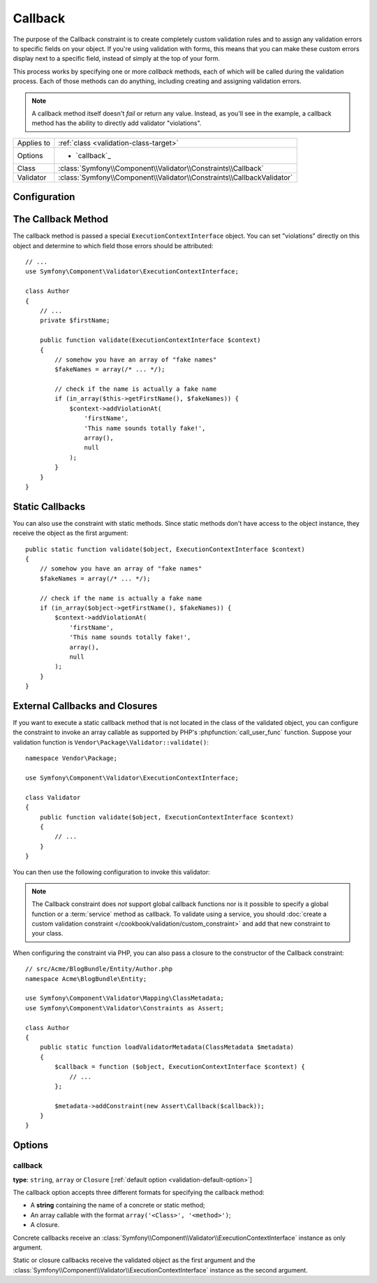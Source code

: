Callback
========

.. versionadded:: 2.4
    The ``Callback`` constraint was simplified in Symfony 2.4. For usage
    examples with older Symfony versions, see the corresponding versions of this
    documentation page.

The purpose of the Callback constraint is to create completely custom
validation rules and to assign any validation errors to specific fields on
your object. If you're using validation with forms, this means that you can
make these custom errors display next to a specific field, instead of simply
at the top of your form.

This process works by specifying one or more *callback* methods, each of
which will be called during the validation process. Each of those methods
can do anything, including creating and assigning validation errors.

.. note::

    A callback method itself doesn't *fail* or return any value. Instead,
    as you'll see in the example, a callback method has the ability to directly
    add validator "violations".

+----------------+------------------------------------------------------------------------+
| Applies to     | :ref:`class <validation-class-target>`                                 |
+----------------+------------------------------------------------------------------------+
| Options        | - `callback`_                                                          |
+----------------+------------------------------------------------------------------------+
| Class          | :class:`Symfony\\Component\\Validator\\Constraints\\Callback`          |
+----------------+------------------------------------------------------------------------+
| Validator      | :class:`Symfony\\Component\\Validator\\Constraints\\CallbackValidator` |
+----------------+------------------------------------------------------------------------+

Configuration
-------------

.. configuration-block::

    .. code-block:: yaml

        # src/Acme/BlogBundle/Resources/config/validation.yml
        Acme\BlogBundle\Entity\Author:
            constraints:
                - Callback: validate

    .. code-block:: php-annotations

        // src/Acme/BlogBundle/Entity/Author.php
        namespace Acme\BlogBundle\Entity;

        use Symfony\Component\Validator\Constraints as Assert;
        use Symfony\Component\Validator\ExecutionContextInterface;

        class Author
        {
            /**
             * @Assert\Callback
             */
            public function validate(ExecutionContextInterface $context)
            {
                // ...
            }
        }

    .. code-block:: xml

        <!-- src/Acme/BlogBundle/Resources/config/validation.xml -->
        <?xml version="1.0" encoding="UTF-8" ?>
        <constraint-mapping xmlns="http://symfony.com/schema/dic/constraint-mapping"
            xmlns:xsi="http://www.w3.org/2001/XMLSchema-instance"
            xsi:schemaLocation="http://symfony.com/schema/dic/constraint-mapping http://symfony.com/schema/dic/constraint-mapping/constraint-mapping-1.0.xsd">

            <class name="Acme\BlogBundle\Entity\Author">
                <constraint name="Callback">validate</constraint>
            </class>
        </constraint-mapping>

    .. code-block:: php

        // src/Acme/BlogBundle/Entity/Author.php
        namespace Acme\BlogBundle\Entity;

        use Symfony\Component\Validator\Mapping\ClassMetadata;
        use Symfony\Component\Validator\Constraints as Assert;

        class Author
        {
            public static function loadValidatorMetadata(ClassMetadata $metadata)
            {
                $metadata->addConstraint(new Assert\Callback('validate'));
            }
        }

The Callback Method
-------------------

The callback method is passed a special ``ExecutionContextInterface`` object. You
can set "violations" directly on this object and determine to which field
those errors should be attributed::

    // ...
    use Symfony\Component\Validator\ExecutionContextInterface;

    class Author
    {
        // ...
        private $firstName;

        public function validate(ExecutionContextInterface $context)
        {
            // somehow you have an array of "fake names"
            $fakeNames = array(/* ... */);

            // check if the name is actually a fake name
            if (in_array($this->getFirstName(), $fakeNames)) {
                $context->addViolationAt(
                    'firstName',
                    'This name sounds totally fake!',
                    array(),
                    null
                );
            }
        }
    }

Static Callbacks
----------------

You can also use the constraint with static methods. Since static methods don't
have access to the object instance, they receive the object as the first argument::

    public static function validate($object, ExecutionContextInterface $context)
    {
        // somehow you have an array of "fake names"
        $fakeNames = array(/* ... */);

        // check if the name is actually a fake name
        if (in_array($object->getFirstName(), $fakeNames)) {
            $context->addViolationAt(
                'firstName',
                'This name sounds totally fake!',
                array(),
                null
            );
        }
    }

External Callbacks and Closures
-------------------------------

If you want to execute a static callback method that is not located in the class
of the validated object, you can configure the constraint to invoke an array
callable as supported by PHP's :phpfunction:`call_user_func` function. Suppose
your validation function is ``Vendor\Package\Validator::validate()``::

    namespace Vendor\Package;

    use Symfony\Component\Validator\ExecutionContextInterface;

    class Validator
    {
        public function validate($object, ExecutionContextInterface $context)
        {
            // ...
        }
    }

You can then use the following configuration to invoke this validator:

.. configuration-block::

    .. code-block:: yaml

        # src/Acme/BlogBundle/Resources/config/validation.yml
        Acme\BlogBundle\Entity\Author:
            constraints:
                - Callback: [Vendor\Package\Validator, validate]

    .. code-block:: php-annotations

        // src/Acme/BlogBundle/Entity/Author.php
        namespace Acme\BlogBundle\Entity;

        use Symfony\Component\Validator\Constraints as Assert;

        /**
         * @Assert\Callback({"Vendor\Package\Validator", "validate"})
         */
        class Author
        {
        }

    .. code-block:: xml

        <!-- src/Acme/BlogBundle/Resources/config/validation.xml -->
        <?xml version="1.0" encoding="UTF-8" ?>
        <constraint-mapping xmlns="http://symfony.com/schema/dic/constraint-mapping"
            xmlns:xsi="http://www.w3.org/2001/XMLSchema-instance"
            xsi:schemaLocation="http://symfony.com/schema/dic/constraint-mapping http://symfony.com/schema/dic/constraint-mapping/constraint-mapping-1.0.xsd">

            <class name="Acme\BlogBundle\Entity\Author">
                <constraint name="Callback">
                    <value>Vendor\Package\Validator</value>
                    <value>validate</value>
                </constraint>
            </class>
        </constraint-mapping>

    .. code-block:: php

        // src/Acme/BlogBundle/Entity/Author.php
        namespace Acme\BlogBundle\Entity;

        use Symfony\Component\Validator\Mapping\ClassMetadata;
        use Symfony\Component\Validator\Constraints as Assert;

        class Author
        {
            public static function loadValidatorMetadata(ClassMetadata $metadata)
            {
                $metadata->addConstraint(new Assert\Callback(array(
                    'Vendor\Package\Validator',
                    'validate',
                )));
            }
        }

.. note::

    The Callback constraint does *not* support global callback functions nor
    is it possible to specify a global function or a :term:`service` method
    as callback. To validate using a service, you should
    :doc:`create a custom validation constraint </cookbook/validation/custom_constraint>`
    and add that new constraint to your class.

When configuring the constraint via PHP, you can also pass a closure to the
constructor of the Callback constraint::

    // src/Acme/BlogBundle/Entity/Author.php
    namespace Acme\BlogBundle\Entity;

    use Symfony\Component\Validator\Mapping\ClassMetadata;
    use Symfony\Component\Validator\Constraints as Assert;

    class Author
    {
        public static function loadValidatorMetadata(ClassMetadata $metadata)
        {
            $callback = function ($object, ExecutionContextInterface $context) {
                // ...
            };

            $metadata->addConstraint(new Assert\Callback($callback));
        }
    }

Options
-------

callback
~~~~~~~~

**type**: ``string``, ``array`` or ``Closure`` [:ref:`default option <validation-default-option>`]

The callback option accepts three different formats for specifying the
callback method:

* A **string** containing the name of a concrete or static method;

* An array callable with the format ``array('<Class>', '<method>')``;

* A closure.

Concrete callbacks receive an :class:`Symfony\\Component\\Validator\\ExecutionContextInterface`
instance as only argument.

Static or closure callbacks receive the validated object as the first argument
and the :class:`Symfony\\Component\\Validator\\ExecutionContextInterface`
instance as the second argument.
